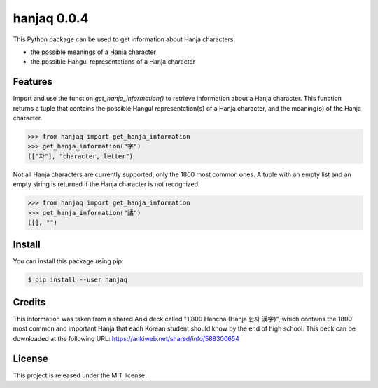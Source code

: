 ##############################################################################
hanjaq 0.0.4
##############################################################################

.. image:: https://travis-ci.com/alanverresen/hanjaq.svg?branch=master
    :target: https://travis-ci.com/alanverresen/hanjaq
    :alt:

This Python package can be used to get information about Hanja characters:

- the possible meanings of a Hanja character
- the possible Hangul representations of a Hanja character


==============================================================================
Features
==============================================================================

Import and use the function `get_hanja_information()` to retrieve information
about a Hanja character. This function returns a tuple that contains the
possible Hangul representation(s) of a Hanja character, and the meaning(s) of
the Hanja character.

.. code-block:: python

    >>> from hanjaq import get_hanja_information
    >>> get_hanja_information("字")
    (["자"], "character, letter")


Not all Hanja characters are currently supported, only the 1800 most common
ones. A tuple with an empty list and an empty string is returned if the Hanja
character is not recognized.

.. code-block:: python

    >>> from hanjaq import get_hanja_information
    >>> get_hanja_information("譎")
    ([], "")


==============================================================================
Install
==============================================================================

You can install this package using pip:

.. code-block:: sh

    $ pip install --user hanjaq


==============================================================================
Credits
==============================================================================

This information was taken from a shared Anki deck called "1,800 Hancha
(Hanja 한자 漢字)", which contains the 1800 most common and important Hanja
that each Korean student should know by the end of high school. This deck can
be downloaded at the following URL: https://ankiweb.net/shared/info/588300654


==============================================================================
License
==============================================================================

This project is released under the MIT license.
